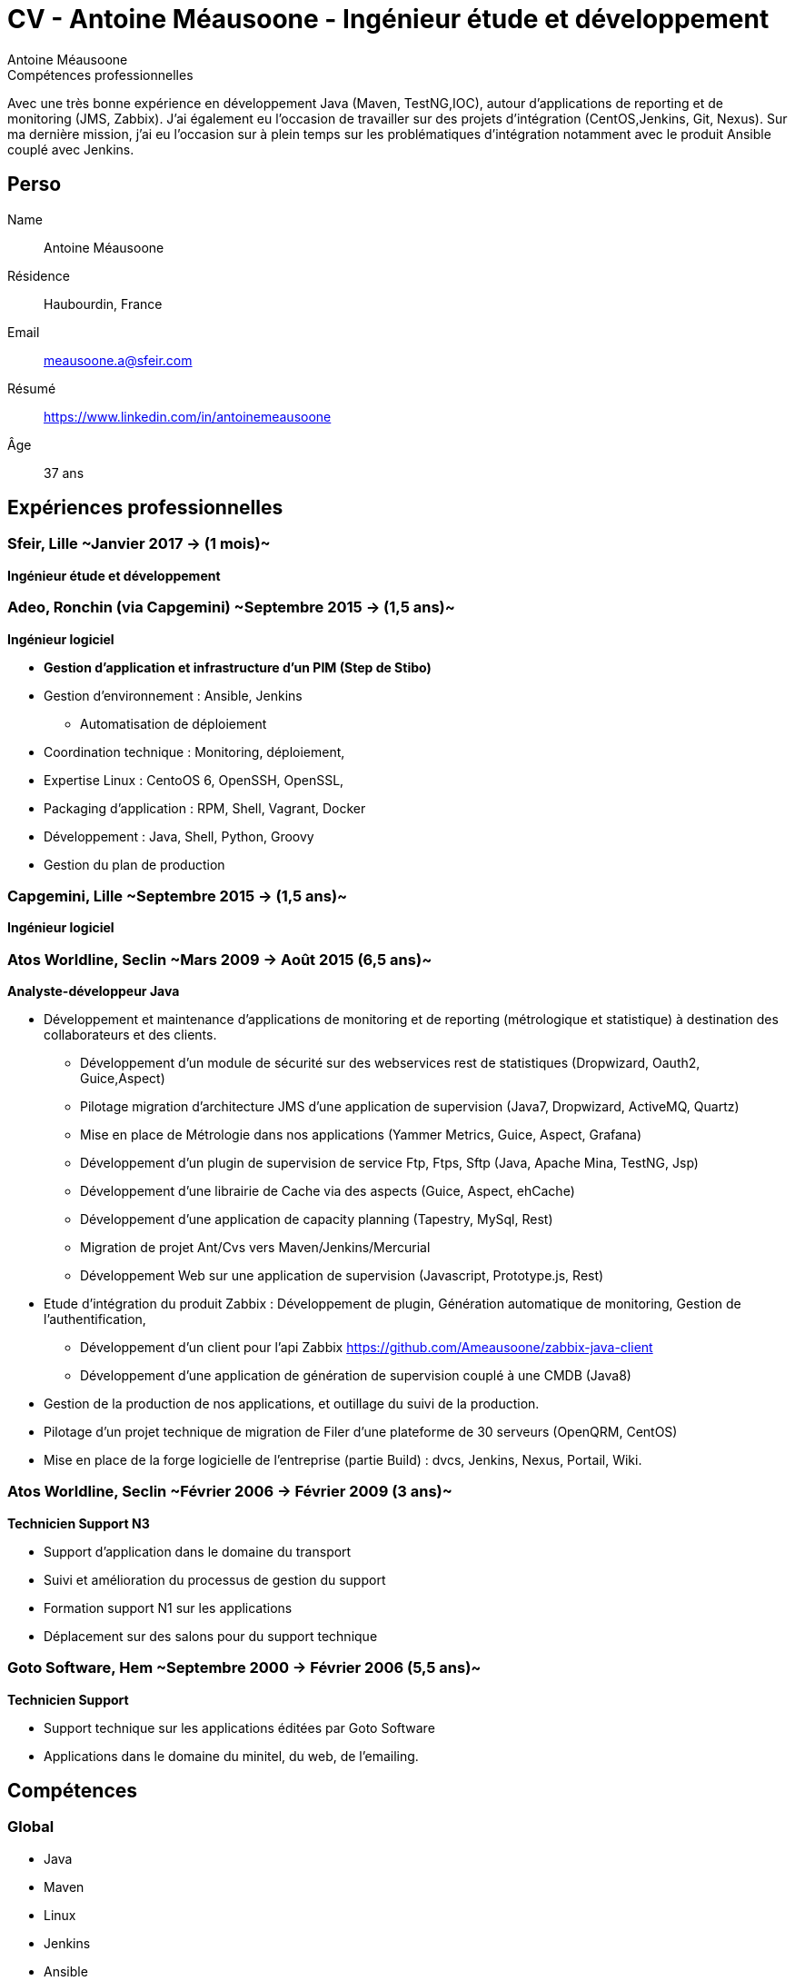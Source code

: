 = CV - Antoine Méausoone - Ingénieur étude et développement
:author: Antoine Méausoone
:data-uri:
:doctype: article
:encoding: UTF-8
:lang: fr
:quirks:
:theme: cv
:toclevels: 2
:description:

.Compétences professionnelles
****************************************************************************
Avec une très bonne expérience en développement Java (Maven, TestNG,IOC), autour d’applications de reporting et de monitoring (JMS, Zabbix).
J’ai également eu l’occasion de travailler sur des projets d’intégration (CentOS,Jenkins, Git, Nexus).
Sur ma dernière mission, j’ai eu l’occasion sur à plein temps sur les problématiques d'intégration notamment avec le produit Ansible couplé avec Jenkins.
****************************************************************************

== Perso

Name::
    Antoine Méausoone

Résidence::
    Haubourdin, France

////
Téléphone::
    06.13.84.54.33
////

Email::
    meausoone.a@sfeir.com

Résumé::
    https://www.linkedin.com/in/antoinemeausoone

Âge::
    37 ans

//[cols=2]
== Expériences professionnelles

=== Sfeir, Lille ~Janvier 2017 -> (1 mois)~
*Ingénieur étude et développement*

=== Adeo, Ronchin (via Capgemini) ~Septembre 2015 -> (1,5 ans)~
*Ingénieur logiciel*

* *Gestion d’application et infrastructure d’un PIM (Step de Stibo)*
* Gestion d’environnement : Ansible, Jenkins
** Automatisation de déploiement
* Coordination technique : Monitoring, déploiement,
* Expertise Linux : CentoOS 6, OpenSSH, OpenSSL,
* Packaging d’application : RPM, Shell, Vagrant, Docker
* Développement : Java, Shell, Python, Groovy
* Gestion du plan de production

=== Capgemini, Lille ~Septembre 2015 -> (1,5 ans)~
*Ingénieur logiciel*

===  Atos Worldline, Seclin ~Mars 2009 -> Août 2015 (6,5 ans)~
*Analyste-développeur Java*

* Développement et maintenance d’applications de monitoring et de reporting (métrologique et statistique) à destination des collaborateurs et des clients.
** Développement d'un module de sécurité sur des webservices rest de statistiques (Dropwizard, Oauth2, Guice,Aspect)
** Pilotage migration d'architecture JMS d'une application de supervision (Java7, Dropwizard, ActiveMQ, Quartz)
** Mise en place de Métrologie dans nos applications (Yammer Metrics, Guice, Aspect, Grafana)
** Développement d'un plugin de supervision de service Ftp, Ftps, Sftp (Java, Apache Mina, TestNG, Jsp)
** Développement d'une librairie de Cache via des aspects (Guice, Aspect, ehCache)
** Développement d'une application de capacity planning (Tapestry, MySql, Rest)
** Migration de projet Ant/Cvs vers Maven/Jenkins/Mercurial
** Développement Web sur une application de supervision (Javascript, Prototype.js, Rest)
* Etude d’intégration du produit Zabbix : Développement de plugin, Génération automatique de monitoring, Gestion de l’authentification,
** Développement d’un client pour l’api Zabbix https://github.com/Ameausoone/zabbix-java-client
** Développement d’une application de génération de supervision couplé à une CMDB (Java8)
* Gestion de la production de nos applications, et outillage du suivi de la production.
* Pilotage d'un projet technique de migration de Filer d'une plateforme de 30 serveurs (OpenQRM, CentOS)
* Mise en place de la forge logicielle de l’entreprise (partie Build) : dvcs, Jenkins, Nexus, Portail, Wiki.

=== Atos Worldline, Seclin ~Février 2006 -> Février 2009 (3 ans)~
*Technicien Support N3*

* Support d’application dans le domaine du transport
* Suivi et amélioration du processus de gestion du support
* Formation support N1 sur les applications
* Déplacement sur des salons pour du support technique


=== Goto Software, Hem ~Septembre 2000 -> Février 2006 (5,5 ans)~
*Technicien Support*

* Support technique sur les applications éditées par Goto Software
* Applications dans le domaine du minitel, du web, de l'emailing.

== Compétences

[cols=2]
=== Global

* Java
* Maven
* Linux
* Jenkins
* Ansible
* Tomcat
* Zabbix

[cols=2]
=== Languages de développement
Active::
* Java ~since 2009~,
* Groovy ~since 2011~,
* SQL ~since 2009~,
* Bash and Unix shells ~since 2006~,
* Python ~since 2013~,

=== Langues
* *Français*: Langue maternelle
* *Anglais*: Niveau professionnel

== Formation

=== Courte durée

* *Mai 2015* Certification M101J: MongoDB for Java Developers
* *Avril 2015* Développement AngularJS 1.x
* *Avril 2013* Administration Tomcat 6.x
* *Juin 2011* Développement avec Tapestry
* *Octobre 2010* Développement Javascript/CSS
* *Juin 2009* Développement Java

=== Initiale

CNAM, Lille ~2003 -> 2007~::
Cours du soir par intermittence, obtention de plusieurs modules du cycle Ingénieur informatique :
* Génie logiciel
* Bases de données
* Recherche opérationnelle et aide à la décision
* Réseaux et télécommunications
* Management et organisation des entreprises
* Management social pour ingénieur et communication en entreprise

Esig, Lille ~1999 –> 2000~::

* Formation Master en Informatique

Lycée Gustave Eiffel, Armentières ~1996 – 1999~::

* Formation BTS, Informatique industrielle
* BAC S, option Technologie Industrielle
